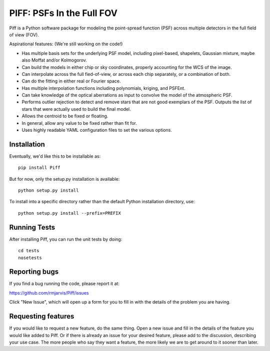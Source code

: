 PIFF: PSFs In the Full FOV
==========================

Piff is a Python software package for modeling the point-spread function (PSF)
across multiple detectors in the full field of view (FOV).

Aspirational features: (We're still working on the code!)

- Has multiple basis sets for the underlying PSF model, including pixel-based,
  shapelets, Gaussian mixture, maybe also Moffat and/or Kolmogorov.
- Can build the models in either chip or sky coordinates, properly accounting
  for the WCS of the image.
- Can interpolate across the full fied-of-view, or across each chip separately,
  or a combination of both.
- Can do the fitting in either real or Fourier space.
- Has multiple interpolation functions including polynomials, kriging, and
  PSFEnt.
- Can take knowledge of the optical aberrations as input to convolve the model
  of the atmospheric PSF.
- Performs outlier rejection to detect and remove stars that are not good
  exemplars of the PSF.  Outputs the list of stars that were actually used
  to build the final model.
- Allows the centroid to be fixed or floating.
- In general, allow any value to be fixed rather than fit for.
- Uses highly readable YAML configuration files to set the various options.


Installation
------------

Eventually, we'd like this to be installable as::

    pip install Piff

But for now, only the setup.py installation is available::

    python setup.py install

To install into a specific directory rather than the default Python
installation directory, use::

    python setup.py install --prefix=PREFIX


Running Tests
-------------

After installing Piff, you can run the unit tests by doing::

    cd tests
    nosetests


Reporting bugs
--------------

If you find a bug running the code, please report it at:

https://github.com/rmjarvis/Piff/issues

Click "New Issue", which will open up a form for you to fill in with the
details of the problem you are having.


Requesting features
-------------------

If you would like to request a new feature, do the same thing.  Open a new
issue and fill in the details of the feature you would like added to Piff.
Or if there is already an issue for your desired feature, please add to the
discussion, describing your use case.  The more people who say they want a
feature, the more likely we are to get around to it sooner than later.

